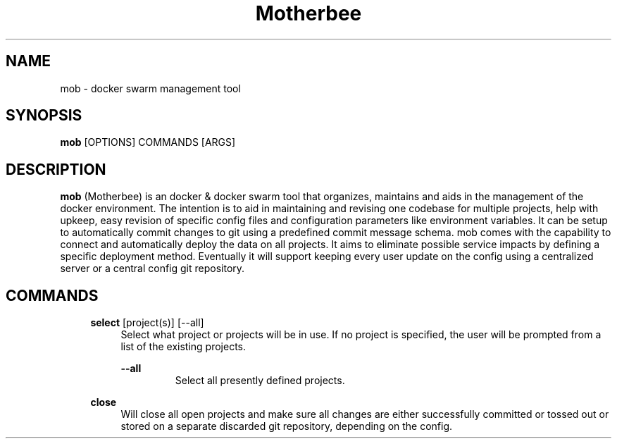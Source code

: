 .TH Motherbee 1 "2023-02-21" 0.1.0 "Docker swarm organization, maintenance, upkeep & deployment tool"
.SH "NAME"
mob
\- docker swarm management tool

.SH "SYNOPSIS"
.B mob
[OPTIONS]
COMMANDS
[ARGS]

.SH DESCRIPTION
.B mob
(Motherbee) is an docker & docker swarm tool that organizes, maintains and aids in the management of the docker environment.
The intention is to aid in maintaining and revising one codebase for multiple projects, help with upkeep,
easy revision of specific config files and configuration parameters like environment variables.
It can be setup to automatically commit changes to git using a predefined commit message schema.
mob comes with the capability to connect and automatically deploy the data on all projects.
It aims to eliminate possible service impacts by defining a specific deployment method.
Eventually it will support keeping every user update on the config using a centralized server or a central config git repository.

.SH COMMANDS

.RS 4
.B select
[project(s)] [\-\-all]
.RS 4
Select what project or projects will be in use. If no project is specified, the user will be prompted from a list of the existing projects.

.B \-\-all
.RS
Select all presently defined projects.
.RE
.RE
.RE


.RS 4
.B close
.RS 4
Will close all open projects and make sure all changes are either successfully committed or tossed out or stored on a separate discarded git repository, depending on the config.
.RE
.RE

